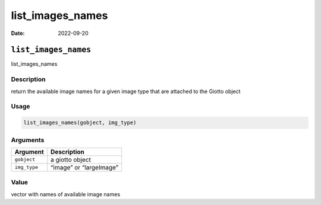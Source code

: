 =================
list_images_names
=================

:Date: 2022-09-20

``list_images_names``
=====================

list_images_names

Description
-----------

return the available image names for a given image type that are
attached to the Giotto object

Usage
-----

.. code:: r

   list_images_names(gobject, img_type)

Arguments
---------

============ =======================
Argument     Description
============ =======================
``gobject``  a giotto object
``img_type`` “image” or “largeImage”
============ =======================

Value
-----

vector with names of available image names
